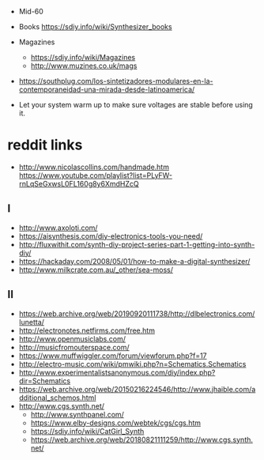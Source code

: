 - Mid-60
- Books https://sdiy.info/wiki/Synthesizer_books
- Magazines
  - https://sdiy.info/wiki/Magazines
  - http://www.muzines.co.uk/mags

- https://southplug.com/los-sintetizadores-modulares-en-la-contemporaneidad-una-mirada-desde-latinoamerica/

- Let your system warm up to make sure voltages are stable before using it.

* reddit links
- http://www.nicolascollins.com/handmade.htm
  https://www.youtube.com/playlist?list=PLyFW-rnLqSeGxwsL0FL160g8y6XmdHZcQ
** I
- http://www.axoloti.com/
- https://aisynthesis.com/diy-electronics-tools-you-need/
- http://fluxwithit.com/synth-diy-project-series-part-1-getting-into-synth-diy/
- https://hackaday.com/2008/05/01/how-to-make-a-digital-synthesizer/
- http://www.milkcrate.com.au/_other/sea-moss/
** II
- https://web.archive.org/web/20190920111738/http://dlbelectronics.com/lunetta/
- http://electronotes.netfirms.com/free.htm
- http://www.openmusiclabs.com/
- http://musicfromouterspace.com/
- https://www.muffwiggler.com/forum/viewforum.php?f=17
- http://electro-music.com/wiki/pmwiki.php?n=Schematics.Schematics
- http://www.experimentalistsanonymous.com/diy/index.php?dir=Schematics
- https://web.archive.org/web/20150216224546/http://www.jhaible.com/additional_schemos.html
- http://www.cgs.synth.net/
  - http://www.synthpanel.com/
  - https://www.elby-designs.com/webtek/cgs/cgs.htm
  - https://sdiy.info/wiki/CatGirl_Synth
  - https://web.archive.org/web/20180821111259/http://www.cgs.synth.net/
